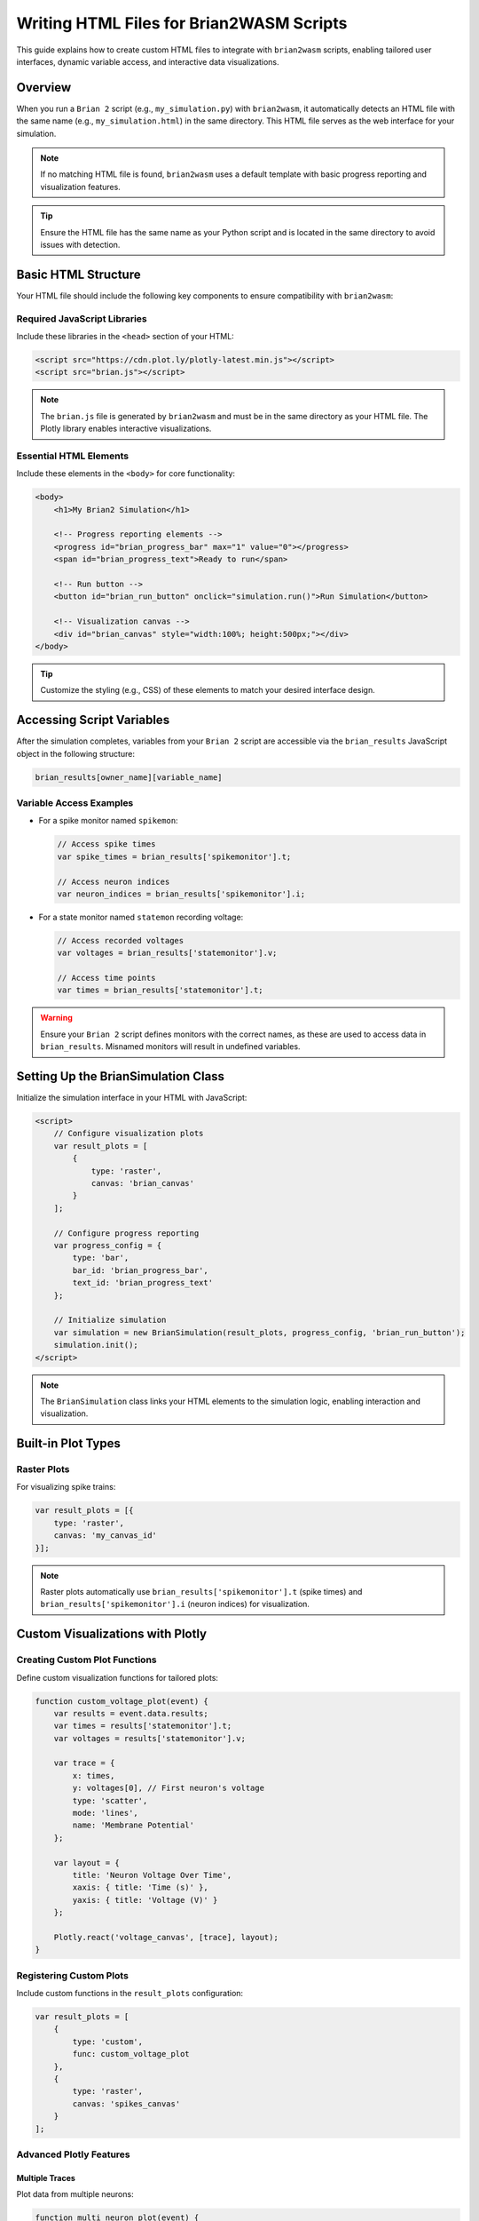 Writing HTML Files for Brian2WASM Scripts
========================================

This guide explains how to create custom HTML files to integrate with ``brian2wasm`` scripts, enabling tailored user interfaces, dynamic variable access, and interactive data visualizations.

Overview
--------

When you run a ``Brian 2`` script (e.g., ``my_simulation.py``) with ``brian2wasm``, it automatically detects an HTML file with the same name (e.g., ``my_simulation.html``) in the same directory. This HTML file serves as the web interface for your simulation.

.. note::
   If no matching HTML file is found, ``brian2wasm`` uses a default template with basic progress reporting and visualization features.

.. tip::
   Ensure the HTML file has the same name as your Python script and is located in the same directory to avoid issues with detection.

Basic HTML Structure
-------------------

Your HTML file should include the following key components to ensure compatibility with ``brian2wasm``:

Required JavaScript Libraries
~~~~~~~~~~~~~~~~~~~~~~~~~~~~

Include these libraries in the ``<head>`` section of your HTML:

.. code-block:: html

   <script src="https://cdn.plot.ly/plotly-latest.min.js"></script>
   <script src="brian.js"></script>

.. note::
   The ``brian.js`` file is generated by ``brian2wasm`` and must be in the same directory as your HTML file. The Plotly library enables interactive visualizations.

Essential HTML Elements
~~~~~~~~~~~~~~~~~~~~~~

Include these elements in the ``<body>`` for core functionality:

.. code-block:: html

   <body>
       <h1>My Brian2 Simulation</h1>

       <!-- Progress reporting elements -->
       <progress id="brian_progress_bar" max="1" value="0"></progress>
       <span id="brian_progress_text">Ready to run</span>

       <!-- Run button -->
       <button id="brian_run_button" onclick="simulation.run()">Run Simulation</button>

       <!-- Visualization canvas -->
       <div id="brian_canvas" style="width:100%; height:500px;"></div>
   </body>

.. tip::
   Customize the styling (e.g., CSS) of these elements to match your desired interface design.

Accessing Script Variables
-------------------------

After the simulation completes, variables from your ``Brian 2`` script are accessible via the ``brian_results`` JavaScript object in the following structure:

.. code-block:: javascript

   brian_results[owner_name][variable_name]

Variable Access Examples
~~~~~~~~~~~~~~~~~~~~~~~

- For a spike monitor named ``spikemon``:

  .. code-block:: javascript

     // Access spike times
     var spike_times = brian_results['spikemonitor'].t;

     // Access neuron indices
     var neuron_indices = brian_results['spikemonitor'].i;

- For a state monitor named ``statemon`` recording voltage:

  .. code-block:: javascript

     // Access recorded voltages
     var voltages = brian_results['statemonitor'].v;

     // Access time points
     var times = brian_results['statemonitor'].t;

.. warning::
   Ensure your ``Brian 2`` script defines monitors with the correct names, as these are used to access data in ``brian_results``. Misnamed monitors will result in undefined variables.

Setting Up the BrianSimulation Class
-----------------------------------

Initialize the simulation interface in your HTML with JavaScript:

.. code-block:: html

   <script>
       // Configure visualization plots
       var result_plots = [
           {
               type: 'raster',
               canvas: 'brian_canvas'
           }
       ];

       // Configure progress reporting
       var progress_config = {
           type: 'bar',
           bar_id: 'brian_progress_bar',
           text_id: 'brian_progress_text'
       };

       // Initialize simulation
       var simulation = new BrianSimulation(result_plots, progress_config, 'brian_run_button');
       simulation.init();
   </script>

.. note::
   The ``BrianSimulation`` class links your HTML elements to the simulation logic, enabling interaction and visualization.

Built-in Plot Types
------------------

Raster Plots
~~~~~~~~~~~

For visualizing spike trains:

.. code-block:: javascript

   var result_plots = [{
       type: 'raster',
       canvas: 'my_canvas_id'
   }];

.. note::
   Raster plots automatically use ``brian_results['spikemonitor'].t`` (spike times) and ``brian_results['spikemonitor'].i`` (neuron indices) for visualization.

Custom Visualizations with Plotly
--------------------------------

Creating Custom Plot Functions
~~~~~~~~~~~~~~~~~~~~~~~~~~~~~

Define custom visualization functions for tailored plots:

.. code-block:: javascript

   function custom_voltage_plot(event) {
       var results = event.data.results;
       var times = results['statemonitor'].t;
       var voltages = results['statemonitor'].v;

       var trace = {
           x: times,
           y: voltages[0], // First neuron's voltage
           type: 'scatter',
           mode: 'lines',
           name: 'Membrane Potential'
       };

       var layout = {
           title: 'Neuron Voltage Over Time',
           xaxis: { title: 'Time (s)' },
           yaxis: { title: 'Voltage (V)' }
       };

       Plotly.react('voltage_canvas', [trace], layout);
   }

Registering Custom Plots
~~~~~~~~~~~~~~~~~~~~~~~

Include custom functions in the ``result_plots`` configuration:

.. code-block:: javascript

   var result_plots = [
       {
           type: 'custom',
           func: custom_voltage_plot
       },
       {
           type: 'raster',
           canvas: 'spikes_canvas'
       }
   ];

Advanced Plotly Features
~~~~~~~~~~~~~~~~~~~~~~~

Multiple Traces
^^^^^^^^^^^^^^^

Plot data from multiple neurons:

.. code-block:: javascript

   function multi_neuron_plot(event) {
       var results = event.data.results;
       var times = results['statemonitor'].t;
       var voltages = results['statemonitor'].v;

       var traces = [];
       for (let i = 0; i < 5; i++) { // Plot first 5 neurons
           traces.push({
               x: times,
               y: voltages[i],
               type: 'scatter',
               mode: 'lines',
               name: `Neuron ${i}`
           });
       }

       var layout = {
           title: 'Multi-Neuron Voltages',
           xaxis: { title: 'Time (s)' },
           yaxis: { title: 'Voltage (V)' }
       };

       Plotly.react('multi_canvas', traces, layout);
   }

Interactive Features
^^^^^^^^^^^^^^^^^^^

Add interactive elements like a range slider:

.. code-block:: javascript

   var layout = {
       title: 'Interactive Simulation Results',
       xaxis: {
           title: 'Time (s)',
           rangeslider: {} // Enable range slider
       },
       yaxis: { title: 'Value' }
   };

Progress Reporting
-----------------

The progress system provides real-time feedback during simulation execution.

Progress Bar Configuration
~~~~~~~~~~~~~~~~~~~~~~~~~

Configure a progress bar:

.. code-block:: javascript

   var progress_config = {
       type: 'bar',
       bar_id: 'my_progress_bar',
       text_id: 'my_progress_text'
   };

.. warning::
   Currently, only the ``bar`` progress type is supported. Custom progress handlers are not yet available.

Complete Example
---------------

Below is a complete example of an HTML file for a ``brian2wasm`` simulation:

.. code-block:: html

   <!DOCTYPE html>
   <html>
   <head>
       <title>Brian2 Simulation</title>
       <script src="https://cdn.plot.ly/plotly-latest.min.js"></script>
       <style>
           body { font-family: Arial, sans-serif; margin: 20px; }
           .container { max-width: 1200px; margin: 0 auto; }
           .plot-container { margin: 20px 0; }
           #brian_progress_bar { width: 100%; height: 20px; }
       </style>
   </head>
   <body>
       <div class="container">
           <h1>Neural Network Simulation</h1>

           <div>
               <button id="brian_run_button" onclick="simulation.run()">Run Simulation</button>
               <progress id="brian_progress_bar" max="1" value="0"></progress>
               <span id="brian_progress_text">Ready to run</span>
           </div>

           <div class="plot-container">
               <h2>Spike Raster Plot</h2>
               <div id="spikes_canvas" style="width:100%; height:400px;"></div>
           </div>

           <div class="plot-container">
               <h2>Membrane Potential</h2>
               <div id="voltage_canvas" style="width:100%; height:400px;"></div>
           </div>
       </div>

       <script src="brian.js"></script>
       <script>
           function voltage_plot(event) {
               var results = event.data.results;
               if ('statemonitor' in results) {
                   var trace = {
                       x: results['statemonitor'].t,
                       y: results['statemonitor'].v[0],
                       type: 'scatter',
                       mode: 'lines',
                       name: 'Membrane Potential'
                   };

                   var layout = {
                       title: 'Membrane Potential',
                       xaxis: { title: 'Time (s)' },
                       yaxis: { title: 'Voltage (V)' }
                   };

                   Plotly.react('voltage_canvas', [trace], layout);
               }
           }

           var result_plots = [
               { type: 'raster', canvas: 'spikes_canvas' },
               { type: 'custom', func: voltage_plot }
           ];

           var progress_config = {
               type: 'bar',
               bar_id: 'brian_progress_bar',
               text_id: 'brian_progress_text'
           };

           var simulation = new BrianSimulation(result_plots, progress_config, 'brian_run_button');
           simulation.init();
       </script>
   </body>
   </html>

Troubleshooting
---------------

Common Issues
~~~~~~~~~~~~~

- **HTML file not detected**:
  Ensure the HTML file has the same name as your Python script (e.g., ``simulation.py`` → ``simulation.html``) and is in the same directory.

- **Variables not accessible**:
  Verify that your ``Brian 2`` script defines monitors with the correct names. Use the browser's developer console (F12) to inspect the ``brian_results`` object.

- **Plotly not loading**:
  Check the Plotly CDN link (``https://cdn.plot.ly/plotly-latest.min.js``) for accessibility. For offline use, download Plotly and reference it locally.

- **Progress bar not updating**:
  Confirm that the progress bar and text elements have the correct IDs as specified in the ``progress_config`` object.

.. tip::
   Use the browser's developer console (F12) to debug JavaScript errors and inspect the structure of the ``brian_results`` object for troubleshooting.